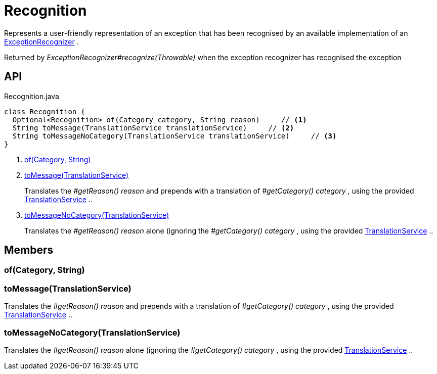 = Recognition
:Notice: Licensed to the Apache Software Foundation (ASF) under one or more contributor license agreements. See the NOTICE file distributed with this work for additional information regarding copyright ownership. The ASF licenses this file to you under the Apache License, Version 2.0 (the "License"); you may not use this file except in compliance with the License. You may obtain a copy of the License at. http://www.apache.org/licenses/LICENSE-2.0 . Unless required by applicable law or agreed to in writing, software distributed under the License is distributed on an "AS IS" BASIS, WITHOUT WARRANTIES OR  CONDITIONS OF ANY KIND, either express or implied. See the License for the specific language governing permissions and limitations under the License.

Represents a user-friendly representation of an exception that has been recognised by an available implementation of an xref:refguide:applib:index/services/exceprecog/ExceptionRecognizer.adoc[ExceptionRecognizer] .

Returned by _ExceptionRecognizer#recognize(Throwable)_ when the exception recognizer has recognised the exception

== API

[source,java]
.Recognition.java
----
class Recognition {
  Optional<Recognition> of(Category category, String reason)     // <.>
  String toMessage(TranslationService translationService)     // <.>
  String toMessageNoCategory(TranslationService translationService)     // <.>
}
----

<.> xref:#of_Category_String[of(Category, String)]
<.> xref:#toMessage_TranslationService[toMessage(TranslationService)]
+
--
Translates the _#getReason() reason_ and prepends with a translation of _#getCategory() category_ , using the provided xref:refguide:applib:index/services/i18n/TranslationService.adoc[TranslationService] ..
--
<.> xref:#toMessageNoCategory_TranslationService[toMessageNoCategory(TranslationService)]
+
--
Translates the _#getReason() reason_ alone (ignoring the _#getCategory() category_ , using the provided xref:refguide:applib:index/services/i18n/TranslationService.adoc[TranslationService] ..
--

== Members

[#of_Category_String]
=== of(Category, String)

[#toMessage_TranslationService]
=== toMessage(TranslationService)

Translates the _#getReason() reason_ and prepends with a translation of _#getCategory() category_ , using the provided xref:refguide:applib:index/services/i18n/TranslationService.adoc[TranslationService] ..

[#toMessageNoCategory_TranslationService]
=== toMessageNoCategory(TranslationService)

Translates the _#getReason() reason_ alone (ignoring the _#getCategory() category_ , using the provided xref:refguide:applib:index/services/i18n/TranslationService.adoc[TranslationService] ..
